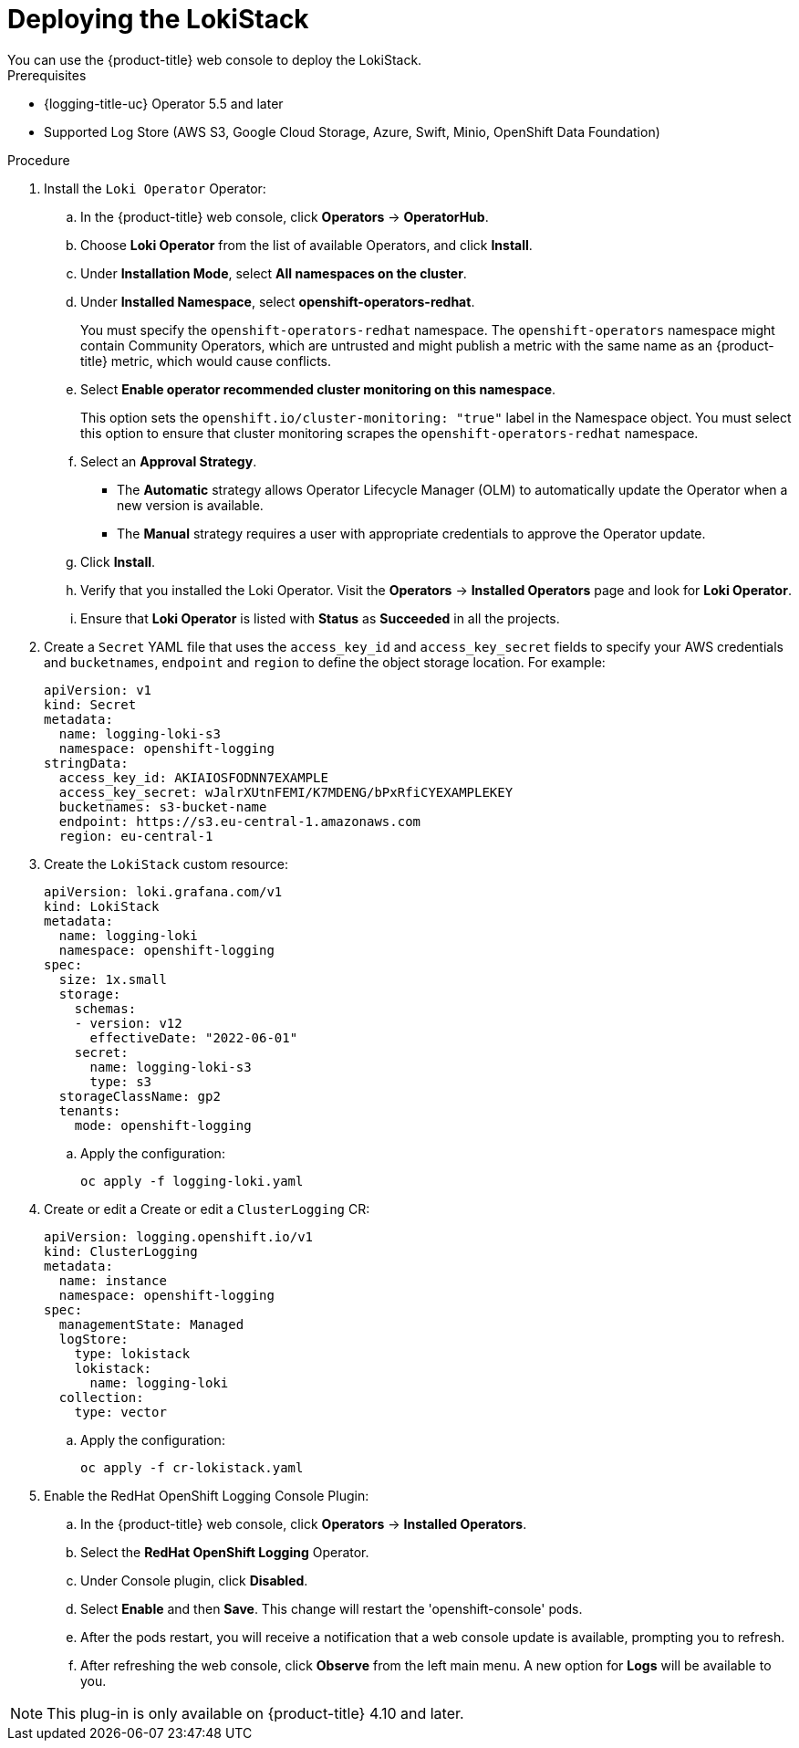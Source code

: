 // Module is included in the following assemblies:
//cluster-logging-loki.adoc
:_content-type: PROCEDURE
[id="logging-loki-deploy_{context}"]
= Deploying the LokiStack
You can use the {product-title} web console to deploy the LokiStack.

.Prerequisites

* {logging-title-uc} Operator 5.5 and later
* Supported Log Store (AWS S3, Google Cloud Storage, Azure, Swift, Minio, OpenShift Data Foundation)

.Procedure

. Install the `Loki Operator` Operator:

.. In the {product-title} web console, click *Operators* -> *OperatorHub*.

.. Choose  *Loki Operator* from the list of available Operators, and click *Install*.

.. Under *Installation Mode*, select *All namespaces on the cluster*.

.. Under *Installed Namespace*, select *openshift-operators-redhat*.
+
You must specify the `openshift-operators-redhat` namespace. The `openshift-operators`
namespace might contain Community Operators, which are untrusted and might publish
a metric with the same name as an {product-title} metric, which would cause
conflicts.

.. Select *Enable operator recommended cluster monitoring on this namespace*.
+
This option sets the `openshift.io/cluster-monitoring: "true"` label in the Namespace object.
You must select this option to ensure that cluster monitoring scrapes the `openshift-operators-redhat` namespace.

.. Select an *Approval Strategy*.
+
* The *Automatic* strategy allows Operator Lifecycle Manager (OLM) to automatically update the Operator when a new version is available.
+
* The *Manual* strategy requires a user with appropriate credentials to approve the Operator update.

.. Click *Install*.

.. Verify that you installed the Loki Operator. Visit the *Operators* → *Installed Operators* page and look for *Loki Operator*.

.. Ensure that *Loki Operator* is listed with *Status* as *Succeeded* in all the projects.
+
. Create a `Secret` YAML file that uses the `access_key_id` and `access_key_secret` fields to specify your AWS credentials and `bucketnames`, `endpoint` and `region` to define the object storage location. For example:
+
[source,yaml]
----
apiVersion: v1
kind: Secret
metadata:
  name: logging-loki-s3
  namespace: openshift-logging
stringData:
  access_key_id: AKIAIOSFODNN7EXAMPLE
  access_key_secret: wJalrXUtnFEMI/K7MDENG/bPxRfiCYEXAMPLEKEY
  bucketnames: s3-bucket-name
  endpoint: https://s3.eu-central-1.amazonaws.com
  region: eu-central-1
----
+
. Create the `LokiStack` custom resource:
+
[source,yaml]
----
apiVersion: loki.grafana.com/v1
kind: LokiStack
metadata:
  name: logging-loki
  namespace: openshift-logging
spec:
  size: 1x.small
  storage:
    schemas:
    - version: v12
      effectiveDate: "2022-06-01"
    secret:
      name: logging-loki-s3
      type: s3
  storageClassName: gp2
  tenants:
    mode: openshift-logging
----
+
.. Apply the configuration:
+
[source,terminal]
----
oc apply -f logging-loki.yaml
----
+
. Create or edit a  Create or edit a `ClusterLogging` CR:
+
[source,yaml]
----
apiVersion: logging.openshift.io/v1
kind: ClusterLogging
metadata:
  name: instance
  namespace: openshift-logging
spec:
  managementState: Managed
  logStore:
    type: lokistack
    lokistack:
      name: logging-loki
  collection:
    type: vector
----
+
.. Apply the configuration:
+
[source,terminal]
----
oc apply -f cr-lokistack.yaml
----
+
. Enable the RedHat OpenShift Logging Console Plugin:
.. In the {product-title} web console, click *Operators* -> *Installed Operators*.
.. Select the *RedHat OpenShift Logging* Operator.
.. Under Console plugin, click *Disabled*.
.. Select *Enable* and then *Save*. This change will restart the 'openshift-console' pods.
.. After the pods restart, you will receive a notification that a web console update is available, prompting you to refresh.
.. After refreshing the web console, click *Observe* from the left main menu. A new option for *Logs* will be available to you.

[NOTE]
====
This plug-in is only available on {product-title} 4.10 and later.
====
